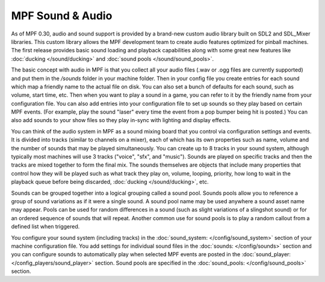 MPF Sound & Audio
=================

As of MPF 0.30, audio and sound support is provided by a brand-new custom audio library built on
SDL2 and SDL_Mixer libraries.  This custom library allows the MPF development team to create audio
features optimized for pinball machines.  The first release provides basic sound loading and
playback capabilities along with some great new features like :doc:`ducking </sound/ducking>`
and :doc:`sound pools </sound/sound_pools>`.

The basic concept with audio in MPF is that you collect all your audio files (.wav or .ogg files
are currently supported) and put them in the `/sounds` folder in your machine folder. Then in your
config file you create entries for each sound which map a friendly name to the actual file on disk.
You can also set a bunch of defaults for each sound, such as volume, start time, etc. Then when you
want to play a sound in a game, you can refer to it by the friendly name from your configuration
file. You can also add entries into your configuration file to set up sounds so they play based on
certain MPF events. (For example, play the sound "laser" every time the event from a pop bumper
being hit is posted.) You can also add sounds to your show files so they play in-sync with lighting
and display effects.

You can think of the audio system in MPF as a sound mixing board that you control via configuration
settings and events.  It is divided into tracks (similar to channels on a mixer), each of which has
its own properties such as name, volume and the number of sounds that may be played simultaneously.
You can create up to 8 tracks in your sound system, although typically most machines will use 3
tracks ("voice", "sfx", and "music"). Sounds are played on specific tracks and then the tracks are
mixed together to form the final mix. The sounds themselves are objects that include many
properties that control how they will be played such as what track they play on, volume, looping,
priority, how long to wait in the playback queue before being discarded,
:doc:`ducking </sound/ducking>`, etc.

Sounds can be grouped together into a logical grouping called a sound pool.  Sounds pools allow you
to reference a group of sound variations as if it were a single sound. A sound pool name may be used
anywhere a sound asset name may appear. Pools can be used for random differences in a sound (such
as slight variations of a slingshot sound) or for an ordered sequence of sounds that will repeat.
Another common use for sound pools is to play a random callout from a defined list when triggered.

You configure your sound system (including tracks) in the :doc:`sound_system: </config/sound_system>`
section of your machine configuration file.  You add settings for individual sound files in the
:doc:`sounds: </config/sounds>` section and you can configure sounds to automatically play when
selected MPF events are posted in the :doc:`sound_player: </config_players/sound_player>` section.
Sound pools are specified in the :doc:`sound_pools: </config/sound_pools>` section.
